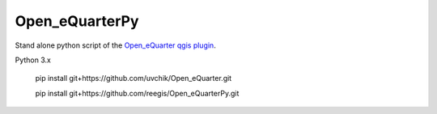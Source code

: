 Open_eQuarterPy
^^^^^^^^^^^^^^^^^
Stand alone python script of the `Open_eQuarter qgis plugin <https://github.com/UdK-VPT/Open_eQuarter>`_.

Python 3.x

    pip install git+https://github.com/uvchik/Open_eQuarter.git
    
    pip install git+https://github.com/reegis/Open_eQuarterPy.git
